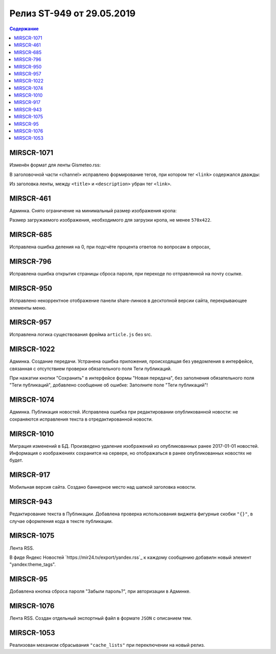 **************************
Релиз ST-949 от 29.05.2019
**************************

.. contents:: Содержание
   :depth: 2

MIRSCR-1071
--------------------
Изменён формат для ленты Gismeteo.rss:

В заголовочной части <channel> исправлено формирование тегов, при котором тег ``<link>`` содержался дважды:

Из заголовка ленты, между ``<title>`` и ``<description>`` убран тег ``<link>``.

.. code-block:: xml
  :emphasize-lines: 3
  :linenos:

   <channel>
     <title>
     <link>https://mir24.tv/export/gismeteo.rss
     <description>
     <generator>
     <link>https://mir24.tv

MIRSCR-461
--------------------
Админка. Снято ограничение на минимальный размер изображения кропа:

Размер загружаемого изображения, необходимого для загрузки кропа, не менее ``570x422``.

MIRSCR-685
--------------------
Исправлена ошибка деления на 0, при подсчёте процента ответов по вопросам в опросах,

MIRSCR-796
--------------------
Исправлена ошибка открытия страницы сброса пароля, при переходе по отправленной на почту ссылке.

MIRSCR-950
--------------------
Исправлено некорректное отображение панели share-линков в десктопной версии сайта, перекрывающее элементы меню.

MIRSCR-957
--------------------
Исправлена логика существования фрейма ``article.js`` без src.

MIRSCR-1022
--------------------
Админка. Создание передачи. Устранена ошибка приложения, происходящая без уведомления в интерфейсе, связанная с отсутствием проверки обязательного поля Теги публикаций.

При нажатии кнопки "Сохранить" в интерфейсе формы "Новая передача", без заполнения обязательного поля "Теги публикаций", добавлено сообщение об ошибке: Заполните поле "Теги публикаций"!

MIRSCR-1074
--------------------
Админка. Публикация новостей. Исправлена ошибка при редактировании опубликованной новости: не сохраняются исправления текста в отредактированной новости.

MIRSCR-1010
--------------------
Миграция изменений в БД. Произведено удаление изображений из опубликованных ранее 2017-01-01 новостей. Информация о изображениях сохранится на сервере, но отображаться в ранее опубликованных новостях не будет.

MIRSCR-917
--------------------
Мобильная версия сайта. Создано баннерное место над шапкой заголовка новости.

MIRSCR-943
--------------------
Редактирование текста в Публикации. Добавлена проверка использования виджета фигурные скобки ``"{}"``, в случае оформления кода в тексте публикации.

MIRSCR-1075
--------------------
Лента RSS.

В фиде Яндекс Новостей `https://mir24.tv/export/yandex.rss`_ к каждому сообщению добавилн новый элемент "yandex:theme_tags".

MIRSCR-95
--------------------
Добавлена кнопка сброса пароля "Забыли пароль?", при авторизации в Админке.

MIRSCR-1076
--------------------
Лента RSS. Создан отдельный экспортный файл в формате ``JSON`` с описанием тем.

MIRSCR-1053
--------------------
Реализован механизм сбрасывания ``"cache_lists"`` при переключении на новый релиз.
